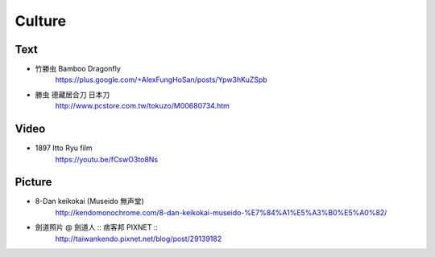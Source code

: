 ﻿******************************************************
Culture
******************************************************
Text
=======
- 竹勝虫 Bamboo Dragonfly
	| https://plus.google.com/+AlexFungHoSan/posts/Ypw3hKuZSpb

- 勝虫 德藏居合刀 日本刀
	| http://www.pcstore.com.tw/tokuzo/M00680734.htm

Video
========
- 1897 Itto Ryu film 
	| https://youtu.be/fCswO3to8Ns
	
Picture
========
- 8-Dan keikokai (Museido 無声堂)
	| http://kendomonochrome.com/8-dan-keikokai-museido-%E7%84%A1%E5%A3%B0%E5%A0%82/

- 劍道照片 @ 劍道人 :: 痞客邦 PIXNET ::
	| http://taiwankendo.pixnet.net/blog/post/29139182